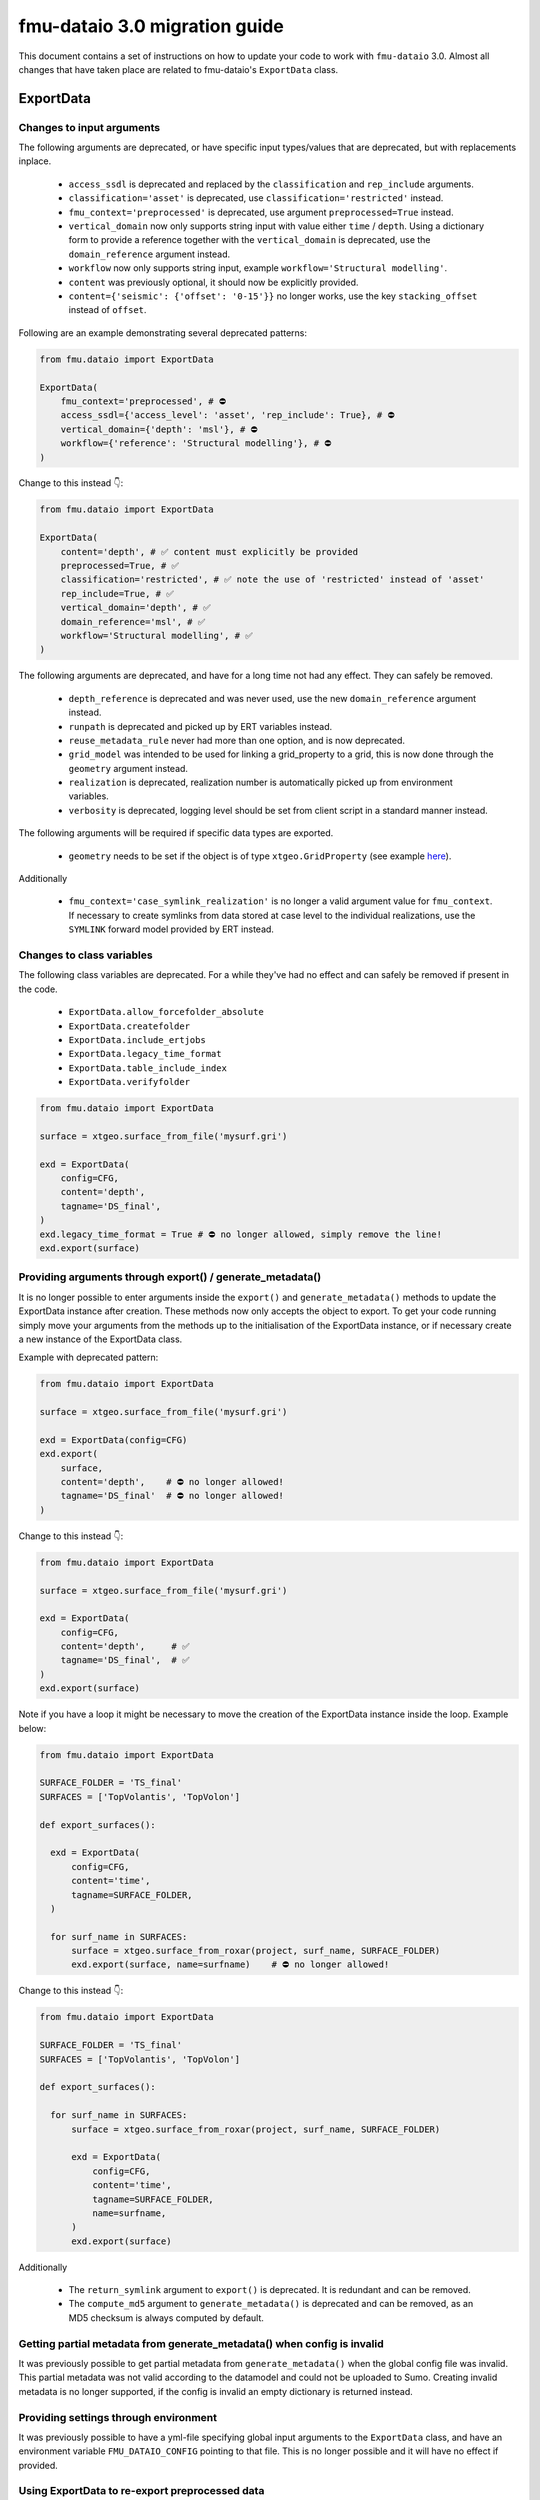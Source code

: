 fmu-dataio 3.0 migration guide
==============================

This document contains a set of instructions on how to update your code to work
with ``fmu-dataio`` 3.0. Almost all changes that have taken place are related to 
fmu-dataio's ``ExportData`` class.


ExportData
----------
Changes to input arguments  
^^^^^^^^^^^^^^^^^^^^^^^^^^
The following arguments are deprecated, or have specific input types/values that are deprecated, 
but with replacements inplace.

 - ``access_ssdl`` is deprecated and replaced by the ``classification`` and ``rep_include`` arguments.
 - ``classification='asset'`` is deprecated, use ``classification='restricted'`` instead.
 - ``fmu_context='preprocessed'`` is deprecated, use argument ``preprocessed=True`` instead.
 - ``vertical_domain`` now only supports string input with value either ``time`` / ``depth``. Using 
   a dictionary form to provide a reference together with the ``vertical_domain`` is deprecated, use 
   the ``domain_reference`` argument instead.
 - ``workflow`` now only supports string input, example ``workflow='Structural modelling'``.
 - ``content`` was previously optional, it should now be explicitly provided.
 - ``content={'seismic': {'offset': '0-15'}}`` no longer works, use the key ``stacking_offset`` instead 
   of ``offset``.


Following are an example demonstrating several deprecated patterns:

.. code-block:: python

    from fmu.dataio import ExportData

    ExportData(
        fmu_context='preprocessed', # ⛔️ 
        access_ssdl={'access_level': 'asset', 'rep_include': True}, # ⛔️ 
        vertical_domain={'depth': 'msl'}, # ⛔️ 
        workflow={'reference': 'Structural modelling'}, # ⛔️ 
    )

Change to this instead 👇:

.. code-block:: python

    from fmu.dataio import ExportData

    ExportData(
        content='depth', # ✅ content must explicitly be provided
        preprocessed=True, # ✅
        classification='restricted', # ✅ note the use of 'restricted' instead of 'asset'
        rep_include=True, # ✅
        vertical_domain='depth', # ✅
        domain_reference='msl', # ✅
        workflow='Structural modelling', # ✅
    )


The following arguments are deprecated, and have for a long time not had any effect. 
They can safely be removed.

 - ``depth_reference`` is deprecated and was never used, use the new ``domain_reference`` argument instead.
 - ``runpath`` is deprecated and picked up by ERT variables instead.
 - ``reuse_metadata_rule`` never had more than one option, and is now deprecated.
 - ``grid_model`` was intended to be used for linking a grid_property to a grid, this is now done through 
   the ``geometry`` argument instead.
 - ``realization`` is deprecated, realization number is automatically picked up from environment variables.
 - ``verbosity`` is deprecated, logging level should be set from client script in a standard manner instead.


The following arguments will be required if specific data types are exported.

 - ``geometry`` needs to be set if the object is of type ``xtgeo.GridProperty`` (see example  
   `here <https://fmu-dataio.readthedocs.io/en/latest/examples.html#exporting-3d-grids-with-properties>`_).


Additionally

 - ``fmu_context='case_symlink_realization'`` is no longer a valid argument value for ``fmu_context``.  
   If necessary to create symlinks from data stored at case level to the individual realizations, 
   use the ``SYMLINK`` forward model provided by ERT instead.


Changes to class variables 
^^^^^^^^^^^^^^^^^^^^^^^^^^
The following class variables are deprecated. For a while they've had no effect and can 
safely be removed if present in the code.

 * ``ExportData.allow_forcefolder_absolute`` 
 * ``ExportData.createfolder`` 
 * ``ExportData.include_ertjobs`` 
 * ``ExportData.legacy_time_format`` 
 * ``ExportData.table_include_index`` 
 * ``ExportData.verifyfolder`` 


.. code-block:: python

    from fmu.dataio import ExportData
    
    surface = xtgeo.surface_from_file('mysurf.gri')

    exd = ExportData(
        config=CFG,
        content='depth',
        tagname='DS_final',
    )
    exd.legacy_time_format = True # ⛔️ no longer allowed, simply remove the line!
    exd.export(surface)


Providing arguments through export() / generate_metadata()
^^^^^^^^^^^^^^^^^^^^^^^^^^^^^^^^^^^^^^^^^^^^^^^^^^^^^^^^^^
It is no longer possible to enter arguments inside the ``export()`` and ``generate_metadata()`` methods 
to update the ExportData instance after creation. These methods now only accepts the object to export.
To get your code running simply move your arguments from the methods up to the initialisation of the 
ExportData instance, or if necessary create a new instance of the ExportData class.


Example with deprecated pattern:

.. code-block:: python

    from fmu.dataio import ExportData
    
    surface = xtgeo.surface_from_file('mysurf.gri')

    exd = ExportData(config=CFG)
    exd.export(
        surface,      
        content='depth',    # ⛔️ no longer allowed!
        tagname='DS_final'  # ⛔️ no longer allowed!
    )

Change to this instead 👇:

.. code-block:: python

    from fmu.dataio import ExportData
    
    surface = xtgeo.surface_from_file('mysurf.gri')

    exd = ExportData(
        config=CFG,
        content='depth',     # ✅
        tagname='DS_final',  # ✅
    )
    exd.export(surface)

Note if you have a loop it might be necessary to move the creation of the 
ExportData instance inside the loop. Example below:

.. code-block:: python

    from fmu.dataio import ExportData
    
    SURFACE_FOLDER = 'TS_final'
    SURFACES = ['TopVolantis', 'TopVolon']

    def export_surfaces():    

      exd = ExportData(
          config=CFG,          
          content='time',
          tagname=SURFACE_FOLDER,
      )
        
      for surf_name in SURFACES:
          surface = xtgeo.surface_from_roxar(project, surf_name, SURFACE_FOLDER)
          exd.export(surface, name=surfname)    # ⛔️ no longer allowed!   
          

Change to this instead 👇:

.. code-block:: python

    from fmu.dataio import ExportData
    
    SURFACE_FOLDER = 'TS_final'
    SURFACES = ['TopVolantis', 'TopVolon']

    def export_surfaces():    

      for surf_name in SURFACES:
          surface = xtgeo.surface_from_roxar(project, surf_name, SURFACE_FOLDER)

          exd = ExportData(
              config=CFG,          
              content='time',
              tagname=SURFACE_FOLDER,
              name=surfname,
          )
          exd.export(surface)   


Additionally 

 - The ``return_symlink`` argument to ``export()`` is deprecated. It is redundant and can be removed.
 - The ``compute_md5`` argument to ``generate_metadata()`` is deprecated and can be removed, as 
   an MD5 checksum is always computed by default.


Getting partial metadata from generate_metadata() when config is invalid
^^^^^^^^^^^^^^^^^^^^^^^^^^^^^^^^^^^^^^^^^^^^^^^^^^^^^^^^^^^^^^^^^^^^^^^^
It was previously possible to get partial metadata from ``generate_metadata()``
when the global config file was invalid. This partial metadata was not valid according
to the datamodel and could not be uploaded to Sumo. Creating invalid metadata is no
longer supported, if the config is invalid an empty dictionary is returned instead.


Providing settings through environment
^^^^^^^^^^^^^^^^^^^^^^^^^^^^^^^^^^^^^^
It was previously possible to have a yml-file specifying global input arguments to 
the ``ExportData`` class, and have an environment variable ``FMU_DATAIO_CONFIG`` pointing
to that file. This is no longer possible and it will have no effect if provided.


Using ExportData to re-export preprocessed data
^^^^^^^^^^^^^^^^^^^^^^^^^^^^^^^^^^^^^^^^^^^^^^^
Using the ``ExportData`` class for re-exporting preprocessed data is deprecated. Use the dedicated 
``ExportPreprocessedData`` class instead. Main difference being that the config is no longer needed 
as input argument, and redundant arguments are no longer accepted.


Exaple using ``ExportData`` to re-export preprocessed data:

.. code-block:: python

    from fmu.dataio import ExportData
    from fmu.config import utilities as utils

    config = utils.yaml_load('../../fmuconfig/output/global_variables.yml')

    preprocessed_seismic_cube = 'share/preprocessed/cubes/mycube.segy'

    exd = ExportData(
        config=config,
        is_observation=True, 
        casepath='/scratch/fmu/user/mycase',
    )
    exd.export(preprocessed_seismic_cube)


Exaple using ``ExportPreprocessedData`` to re-export preprocessed data:

.. code-block:: python

    from fmu.dataio import ExportPreprocessedData
    
    preprocessed_seismic_cube = 'share/preprocessed/cubes/mycube.segy'

    exd = ExportPreprocessedData(
        is_observation=True, 
        casepath='/scratch/fmu/user/mycase',
    )
    exd.export(preprocessed_seismic_cube)

.. note::
  Preprocessed data refers to data that have previously been exported with the ``ExportData`` class, 
  i.e. it contains metadata and are stored in a ``share/preprocessed/`` folder typically on the project disk.


Changes affecting the global_variables.yml
------------------------------------------
The ``access.ssdl`` block is deprecated, it is recommended to remove it entirely. Setting a global 
classification for all your export jobs should now be done through the ``access.classification`` field 
instead. Furthermore, setting a global ``rep_include`` value for all exports is no longer supported. 
Instead, you must set it on a per-object basis using the ``rep_include`` argument in the ``ExportData`` instance.


Example of an old set-up:

.. code-block:: yaml

    global:
      access:
        asset:
          name: Drogon
        ssdl:
          access_level: internal # ⛔️ no longer allowed
          rep_include: true  # ⛔️ no longer in use, simply remove the line!


Example of a new set-up:

.. code-block:: yaml

    global:
      access:
        asset:
          name: Drogon
        classification: internal # ✅ Correct way of entering security classification

.. note::
  If the config contains both ``access.ssdl.access_level`` (deprecated) and ``access.classification``.
  The value from ``access.classification`` will be used.



AggregatedData
--------------
Changes to input arguments  
 - ``verbosity`` is deprecated, logging level should be set from client script in a standard manner instead.

Changes to method arguments  
 - The ``skip_null`` argument to ``generate_metadata()`` is deprecated. It is redundant and can be removed.
 - The ``compute_md5`` argument to ``generate_metadata()`` is deprecated and can be removed, as 
   an MD5 checksum is always computed by default.
   
Deprecated methods
 - The ``generate_aggregation_metadata()`` method is deprecated. Replace it with the identical 
   ``generate_metadata()`` method instead.

